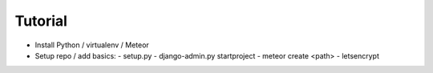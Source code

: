 ========
Tutorial
========

.. todo:: This documentation is incomplete -- pull requests are welcome!

* Install Python / virtualenv / Meteor
* Setup repo / add basics:
  - setup.py
  - django-admin.py startproject
  - meteor create <path>
  - letsencrypt

